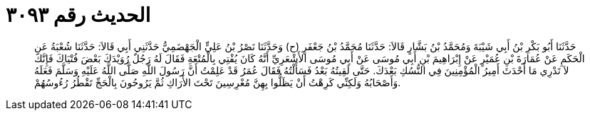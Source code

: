 
= الحديث رقم ٣٠٩٣

[quote.hadith]
حَدَّثَنَا أَبُو بَكْرِ بْنُ أَبِي شَيْبَةَ وَمُحَمَّدُ بْنُ بَشَّارٍ قَالاَ: حَدَّثَنَا مُحَمَّدُ بْنُ جَعْفَرٍ (ح) وَحَدَّثَنَا نَصْرُ بْنُ عَلِيٍّ الْجَهْضَمِيُّ حَدَّثَنِي أَبِي قَالاَ: حَدَّثَنَا شُعْبَةُ عَنِ الْحَكَمِ عَنْ عُمَارَةَ بْنِ عُمَيْرٍ عَنْ إِبْرَاهِيمَ بْنِ أَبِي مُوسَى عَنْ أَبِي مُوسَى الأَشْعَرِيِّ أَنَّهُ كَانَ يُفْتِي بِالْمُتْعَةِ فَقَالَ لَهُ رَجُلٌ رُوَيْدَكَ بَعْضَ فُتْيَاكَ فَإِنَّكَ لاَ تَدْرِي مَا أَحْدَثَ أَمِيرُ الْمُؤْمِنِينَ فِي النُّسُكِ بَعْدَكَ. حَتَّى لَقِيتُهُ بَعْدُ فَسَأَلْتُهُ فَقَالَ عُمَرُ قَدْ عَلِمْتُ أَنَّ رَسُولَ اللَّهِ صَلَّى اللَّهُ عَلَيْهِ وَسَلَّمَ فَعَلَهُ وَأَصْحَابُهُ وَلَكِنِّي كَرِهْتُ أَنْ يَظَلُّوا بِهِنَّ مُعْرِسِينَ تَحْتَ الأَرَاكِ ثُمَّ يَرُوحُونَ بِالْحَجِّ تَقْطُرُ رُءُوسُهُمْ.